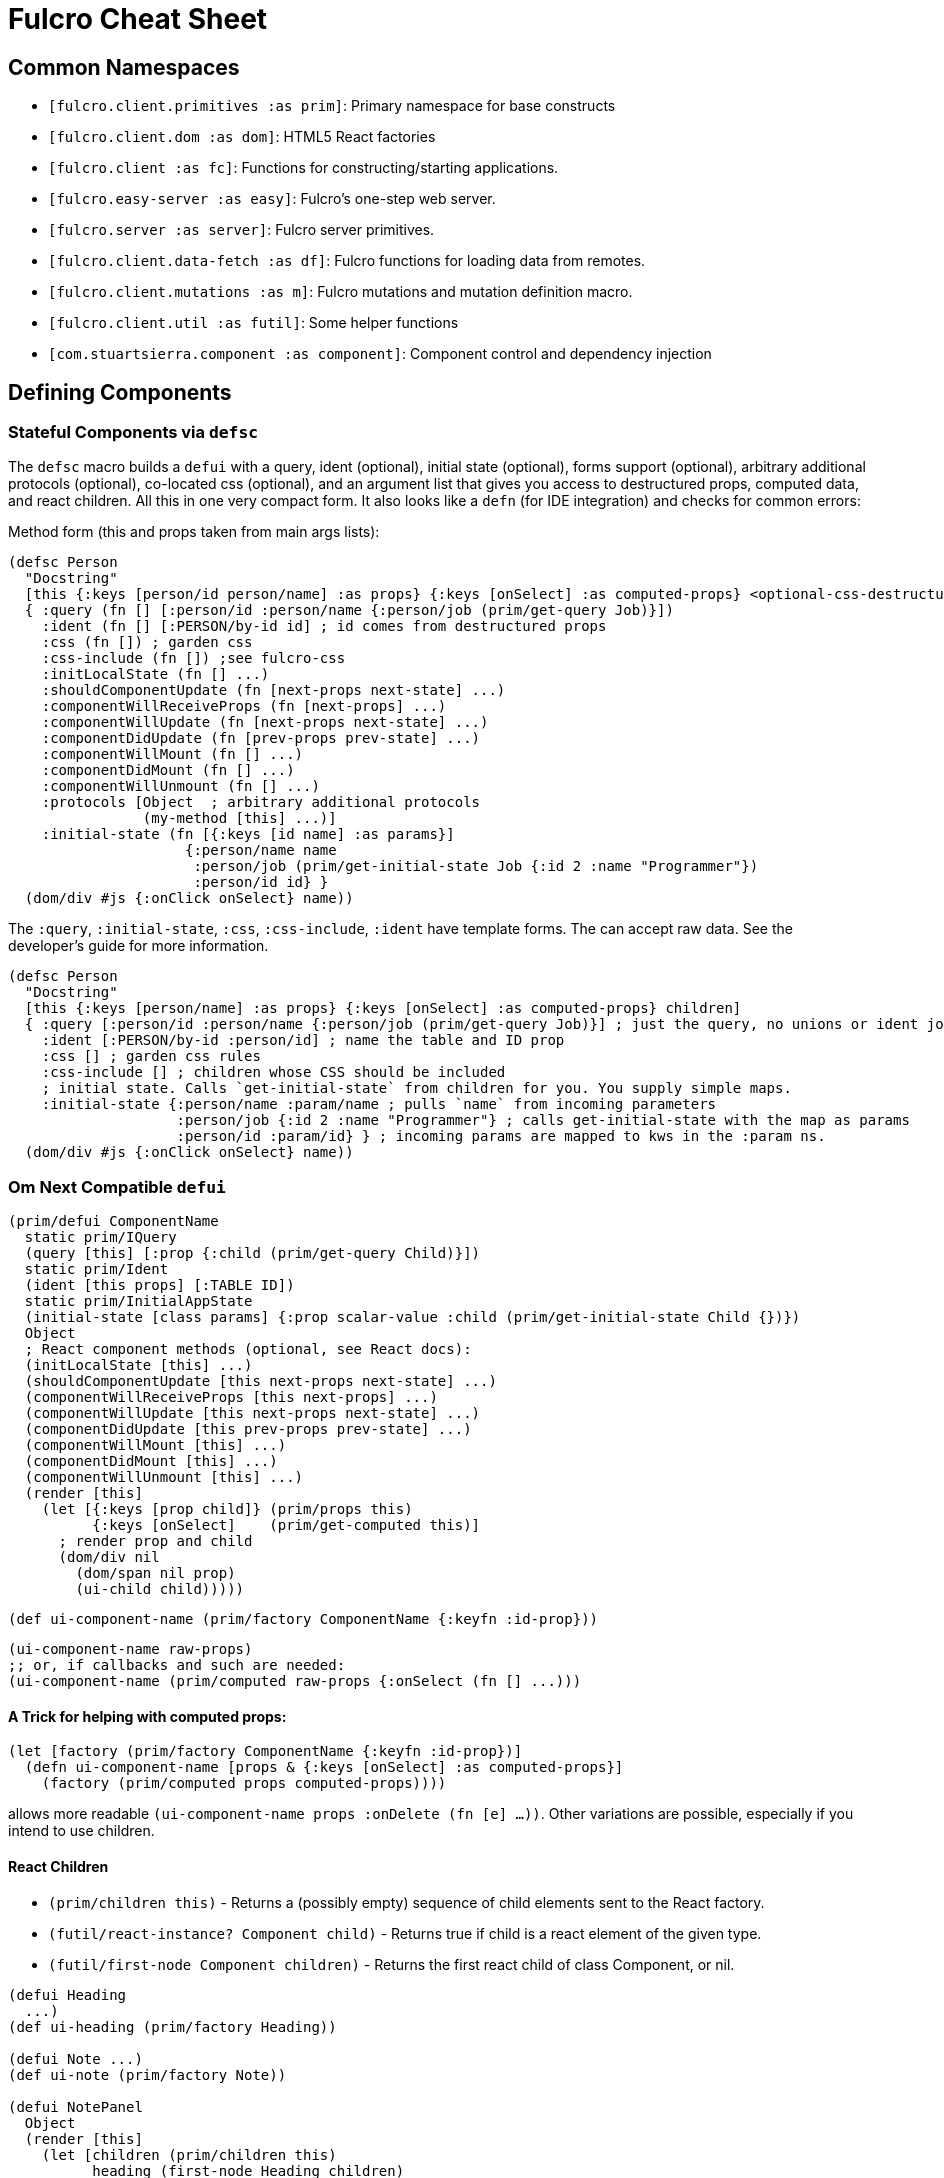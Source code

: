 = Fulcro Cheat Sheet

== Common Namespaces

- `[fulcro.client.primitives :as prim]`: Primary namespace for base constructs
- `[fulcro.client.dom :as dom]`: HTML5 React factories
- `[fulcro.client :as fc]`: Functions for constructing/starting applications.
- `[fulcro.easy-server :as easy]`: Fulcro's one-step web server.
- `[fulcro.server :as server]`: Fulcro server primitives.
- `[fulcro.client.data-fetch :as df]`: Fulcro functions for loading data from remotes.
- `[fulcro.client.mutations :as m]`: Fulcro mutations and mutation definition macro.
- `[fulcro.client.util :as futil]`: Some helper functions
- `[com.stuartsierra.component :as component]`: Component control and dependency injection

== Defining Components

=== Stateful Components via `defsc`

The `defsc` macro builds a `defui` with a query, ident (optional), initial state (optional), forms support (optional),
arbitrary additional protocols (optional), co-located css (optional),
and an argument list that gives you access to destructured props, computed data, and react children.
All this in one very compact form. It also looks like a `defn` (for IDE integration) and checks for common errors:

Method form (this and props taken from main args lists):

```
(defsc Person
  "Docstring"
  [this {:keys [person/id person/name] :as props} {:keys [onSelect] :as computed-props} <optional-css-destructuring>]
  { :query (fn [] [:person/id :person/name {:person/job (prim/get-query Job)}])
    :ident (fn [] [:PERSON/by-id id] ; id comes from destructured props
    :css (fn []) ; garden css
    :css-include (fn []) ;see fulcro-css
    :initLocalState (fn [] ...)
    :shouldComponentUpdate (fn [next-props next-state] ...)
    :componentWillReceiveProps (fn [next-props] ...)
    :componentWillUpdate (fn [next-props next-state] ...)
    :componentDidUpdate (fn [prev-props prev-state] ...)
    :componentWillMount (fn [] ...)
    :componentDidMount (fn [] ...)
    :componentWillUnmount (fn [] ...)
    :protocols [Object  ; arbitrary additional protocols
                (my-method [this] ...)]
    :initial-state (fn [{:keys [id name] :as params}]
                     {:person/name name
                      :person/job (prim/get-initial-state Job {:id 2 :name "Programmer"})
                      :person/id id} }
  (dom/div #js {:onClick onSelect} name))
```

The `:query`, `:initial-state`, `:css`, `:css-include`, `:ident` have template forms. The can accept
raw data. See the developer's guide for more information.

```
(defsc Person
  "Docstring"
  [this {:keys [person/name] :as props} {:keys [onSelect] :as computed-props} children]
  { :query [:person/id :person/name {:person/job (prim/get-query Job)}] ; just the query, no unions or ident joins
    :ident [:PERSON/by-id :person/id] ; name the table and ID prop
    :css [] ; garden css rules
    :css-include [] ; children whose CSS should be included
    ; initial state. Calls `get-initial-state` from children for you. You supply simple maps.
    :initial-state {:person/name :param/name ; pulls `name` from incoming parameters
                    :person/job {:id 2 :name "Programmer"} ; calls get-initial-state with the map as params
                    :person/id :param/id} } ; incoming params are mapped to kws in the :param ns.
  (dom/div #js {:onClick onSelect} name))
```

=== Om Next Compatible `defui`

```
(prim/defui ComponentName
  static prim/IQuery
  (query [this] [:prop {:child (prim/get-query Child)}])
  static prim/Ident
  (ident [this props] [:TABLE ID])
  static prim/InitialAppState
  (initial-state [class params] {:prop scalar-value :child (prim/get-initial-state Child {})})
  Object
  ; React component methods (optional, see React docs):
  (initLocalState [this] ...)
  (shouldComponentUpdate [this next-props next-state] ...)
  (componentWillReceiveProps [this next-props] ...)
  (componentWillUpdate [this next-props next-state] ...)
  (componentDidUpdate [this prev-props prev-state] ...)
  (componentWillMount [this] ...)
  (componentDidMount [this] ...)
  (componentWillUnmount [this] ...)
  (render [this]
    (let [{:keys [prop child]} (prim/props this)
          {:keys [onSelect]    (prim/get-computed this)]
      ; render prop and child
      (dom/div nil
        (dom/span nil prop)
        (ui-child child)))))
```

```
(def ui-component-name (prim/factory ComponentName {:keyfn :id-prop}))
```

```
(ui-component-name raw-props)
;; or, if callbacks and such are needed:
(ui-component-name (prim/computed raw-props {:onSelect (fn [] ...)))
```

==== A Trick for helping with computed props:

```
(let [factory (prim/factory ComponentName {:keyfn :id-prop})]
  (defn ui-component-name [props & {:keys [onSelect] :as computed-props}]
    (factory (prim/computed props computed-props))))
```

allows more readable `(ui-component-name props :onDelete (fn [e] ...))`. Other variations are possible,
especially if you intend to use children.

==== React Children

- `(prim/children this)` - Returns a (possibly empty) sequence of child elements sent to the React factory.
- `(futil/react-instance? Component child)` - Returns true if child is a react element of the given type.
- `(futil/first-node Component children)` - Returns the first react child of class Component, or nil.

```
(defui Heading
  ...)
(def ui-heading (prim/factory Heading))

(defui Note ...)
(def ui-note (prim/factory Note))

(defui NotePanel
  Object
  (render [this]
    (let [children (prim/children this)
          heading (first-node Heading children)
          notes (filter #(react-instance? Note %) children)]
      (dom/div nil
        (dom/h4 nil heading)
        (map ui-note notes)
        ...))))
(def ui-note-panel ...)

...
(ui-note-panel note-panel-props ; parent
  (ui-heading heading-props) ; children
  (ui-note note-props)
  (ui-note note-props-2)
  ...)
```

== Sanity Checklist

* `render` returns exactly *one* react element (which can have any number of direct children).
* Every component that has state has it's *own* query. The following are errors:
** `(query [this] (prim/get-query OtherComponent))`
** `(query [this] [(prim/get-query OtherComponent)])`
** `(query [this] [{:some-join (concat (prim/get-query OtherComponent) (prim/get-query AnotherComponent))}]`
* Every child's query is composed in using an "invented" join name in the parent:
** `(query [this] [{:invented-join-prop (prim/get-query Child)}])`
* Queries compose all the way to a single Root
* Every child's props are pulled from `prim/props` and passed to that child's factory for rendering:
+
```
(render [this]
  (let [{:keys [invented-join-prop]} (prim/props this)]
    (ui-child invented-join-prop)))
```
* If using initial state, it mirrors the component's query and composition all
the way to the root of your application state. That is to say that for each scalar property
queried there will be a scalar value in the initial state map, and for every join in the query
there will be a key in the initial state whose value is the `get-initial-state` of the child
in the query join.
+
```
:initial-state [p] {:scalar-prop 42 :child-props (prim/get-initial-state Child {})}
:query [:scalar-prop {:child-props (prim/get-query Child)}]
```
* Every component that has state (except your root) *should* have an ident. Exceptions
are possible but rare.
* More than one component can use the same ident. This is common. PersonListView, PersonDetail,
PersonSummary might all have the same `[:person/by-id id]` style ident.
* If you need the same initial state in more than one place, put it there! All versions of the same
(duplicated) tree in initial app state will merge and normalize into the same spot at startup.
** Ensure that duplicated initial state tree components share idents.

== Queries

Regular queries are held in a vector, which can contain:

- `:prop`: Retrive a scalar value
- `{:join-name (prim/get-query Child)}`: Join in the query for some child.

Union queries are a map of sub-queries. Union queries require you encapsulate them
in a union component. They stand for alternation, and use the component ident's TABLE during
query processing to determine which query to continue.

```
{:TABLE-1 (prim/get-query Component-1) :TABLE-2 (prim/get-query Component-2) ...}
```

== Advanced Queries

- `{[CHILD-TABLE ID] (prim/get-query Child)}`: Query for a specific `Child` from that child's state
table. Not relative to a parent's graph edges.
- `[ROOT-PROP '\_]`: Query for a specific scalar property from the root of the database graph. The
quoting is needed so `_` is not evaluated.
- `(:prop {:x 1})`: Query for a given scala property, and include the given map as parameters. Fulcro
client, by default, ignores such parameters, but a server can easily use them.
- `({:join-prop (prim/get-query Child)} {:x 1})`: Send parameters with a join query. Again, client
ignores these by default, but server queries may find them useful.

== Mutation

Mutations receive the entire state map, and parameters passed from `prim/transact!`. They
must have at least one `action` and/or `remote`. If both `action` and `remote` are
present, then `action` must be listed first.

- `action` is an optimistic update that will run and complete before remote processing.
- `remote` is an instruction to mirror the mutation to the stated remote(s). You may
specify any number of remotes in a single mutation.
- `true` for a remote means send the exact client mutation. Returning an AST allows you to
alter the request to the server. See the Developer's Guide and the functions
`prim/ast->query` and `query->ast` for more information.


```
(m/defmutation sym
  docstring?
  [param-map]
  (action [{:keys [state] :as env}]
    (swap! state f))
  (remote-name [{:keys [ast] :as env}] true-or-ast))
```

`sym` will default to the declaring namespace, but can be explicitly namespaced. The
default and most common `remote-name` in Fulcro is `remote`. If you have defined others then those
are what you use to trigger remote mutations to that remote.

Underneath this is just a `defmethod`, so you may also declare mutations as:

```
(defmethod m/mutate `sym [env k params]
   {:action (fn [] ...)
    :remote-name true })
```

but this is discouraged as it is more error-prone, and IDE's cannot support it as well.

== Data Fetch

If everything has an ident, then every component is stored in a table and idents
make up the edges of your graph. This enables a very small number of load primitives
capable of doing any kind of remote interaction desired. The first three below allow
you to load anything to anywhere. The remainder give you additional control and morphing
abilities:

- `(load comp-or-app :prop Component)` - Load the given `:prop` into the root node of the client graph database using graph query of `Component`.
- `(load comp-or-app :prop Component {:target [TABLE ID FIELD]})` - Load the given Component subgraph into
the targeted entity at the given field.
- `(load comp-or-app [COMPONENT-TABLE ID] Component)` - Load a specific instance of a component.
- `(load comp-or-app :prop Component {:post-mutation sym})` - Load the given Component subgraph into the root, but run
the indicated mutation (`sym`) once load completes to reshape the db in arbitrary ways.
- `(load comp-or-app :prop nil)` - Load the given root scalar property (not graph)
- `(load comp-or-app :prop Component {:without #{:kw}})` - Load the given subgraph, but elide any subtree or scalar known as `:kw`. E.g. Load a blog without comments.
- `(load-field comp :kw)` - MUST be run in the context of a component with an ident: Load the subgraph of the current
component that appears in it's query as `:kw`. E.g. Load the comments of a blog.

Other interesting options (placed in the 4th argument option map):

- `:parallel true` - Skip the sequential queue and load as soon as possible
- `:marker false` - Don't put a load marker into state
- `:marker :kword` - Normalize the load marker into `[df/marker-table :kword]`. Allows for you to query for the load markers.
- `:post-mutation-params {}` - Include some parameters for the post mutation when it runs
- `:remote :remote-name` - Target a specific remote for handling the load (defaults to a remote name of `:remote`).

=== Advanced Load Targets

You can target the given load for linking into a to-many relation, and also into multiple points in the graph
(requires that the component has Ident). You may have any one of these as a single target, or combined them into
a multi-target:

```
(df/load ...
  { :target (df/multiple-targets
              (df/append-to [:table 3 :col])
              (df/prepend-to [:table 4 :col])
              (df/replace-at [:root/thing]))}) ; replace-at works on to-one or to-many edges
```

=== Data Fetch within Mutations

Within a mutation you can queue one or more loads by called `load-action` or `load-field-action`.
Be sure to include `remote-load` in the remote to trigger network processing.

```
(defmutation my-mutation [params]
  (action [env]
    (df/load-action env :prop Component options))
  (remote [env] (df/remote-load env)))
```

All arguments and `options` are identical to the options for regular `load`, except for the first one
(mutation `env` instead of a component).

NOTE: The `:remote` in `options` is the remote for the load. It doesn't matter which `remote` you trigger
with `remote-load`, they'll all be checked for loads. Thus, you can trigger loads from multiple different
remotes, but need only have one `remote` section of `defmutation`.

== Server Query

Process a query for a property (e.g. `(load this :prop Comp)`):

```
(server/defquery-root :prop
  "docstring"
  (value [env params] query-result))
```

Process a query for a specific entity (e.g. `(load [TABLE ID] Comp)`):

```
(server/defquery-entity TABLE
  "docstring"
  (value [env ID params] query-result))
```

== Server Mutation

Server mutations take the same form as client mutations, though `env` will be
a server environment with optional component injections.

```
(server/defmutation sym
  "docstring"
  [params]
  (action [env] ...))
```

== Easy Server

```
(def my-server (atom (easy/make-fulcro-server
                       :config-path "resource-or-disk-path-to-edn-file"
                       ; Extra components (databases, etc.)
                       :components {:component-key (map->Component {})
                                    ...}
                       ; components available in query/mutation env:
                       :parser-injections #{:component-key :config})))
```

starting/stopping the server:

```
(swap! my-server component/start)
(swap! my-server component/stop)
```

== Hand-rolled Server

Handle transit-based requests to `/api` by calling `server/handle-api-request`:

```
(server/handle-api-request parser env request-edn)
```

For example:

```
(def parser (server/fulcro-parser)

;... ring stack with transit and such, calls (with a parsing environment containing whatever interests you):
(server/handle-api-request parser {:database a-database-connection} edn)
```


